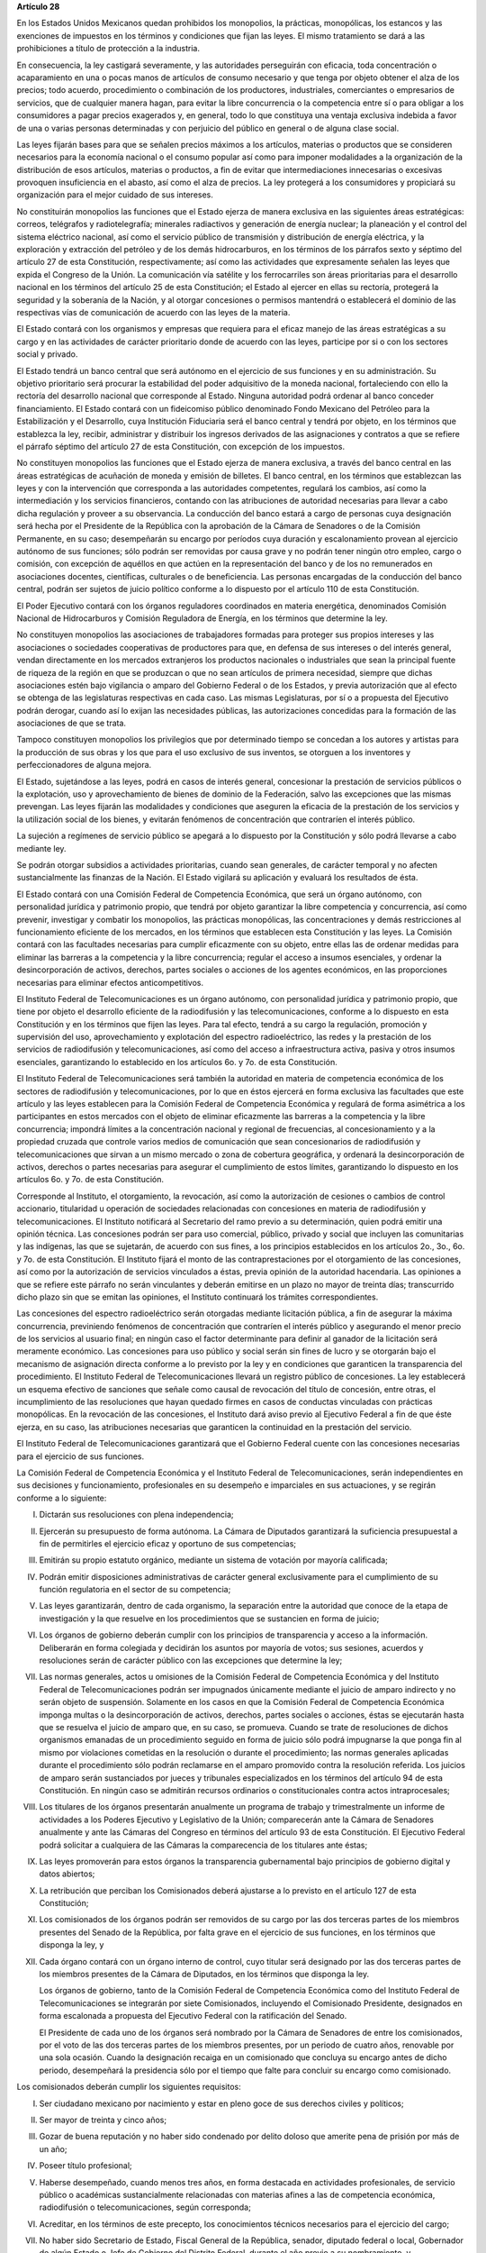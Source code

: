 **Artículo 28**

En los Estados Unidos Mexicanos quedan prohibidos los monopolios, la
prácticas, monopólicas, los estancos y las exenciones de impuestos en
los términos y condiciones que fijan las leyes. El mismo tratamiento se
dará a las prohibiciones a título de protección a la industria.

En consecuencia, la ley castigará severamente, y las autoridades
perseguirán con eficacia, toda concentración o acaparamiento en una o
pocas manos de artículos de consumo necesario y que tenga por objeto
obtener el alza de los precios; todo acuerdo, procedimiento o
combinación de los productores, industriales, comerciantes o empresarios
de servicios, que de cualquier manera hagan, para evitar la libre
concurrencia o la competencia entre sí o para obligar a los consumidores
a pagar precios exagerados y, en general, todo lo que constituya una
ventaja exclusiva indebida a favor de una o varias personas determinadas
y con perjuicio del público en general o de alguna clase social.

Las leyes fijarán bases para que se señalen precios máximos a los
artículos, materias o productos que se consideren necesarios para la
economía nacional o el consumo popular así como para imponer modalidades
a la organización de la distribución de esos artículos, materias o
productos, a fin de evitar que intermediaciones innecesarias o excesivas
provoquen insuficiencia en el abasto, así como el alza de precios. La
ley protegerá a los consumidores y propiciará su organización para el
mejor cuidado de sus intereses.

No constituirán monopolios las funciones que el Estado ejerza de manera
exclusiva en las siguientes áreas estratégicas: correos, telégrafos y
radiotelegrafía; minerales radiactivos y generación de energía nuclear;
la planeación y el control del sistema eléctrico nacional, así como el
servicio público de transmisión y distribución de energía eléctrica, y
la exploración y extracción del petróleo y de los demás hidrocarburos,
en los términos de los párrafos sexto y séptimo del artículo 27 de esta
Constitución, respectivamente; así como las actividades que expresamente
señalen las leyes que expida el Congreso de la Unión. La comunicación
vía satélite y los ferrocarriles son áreas prioritarias para el
desarrollo nacional en los términos del artículo 25 de esta
Constitución; el Estado al ejercer en ellas su rectoría, protegerá la
seguridad y la soberanía de la Nación, y al otorgar concesiones o
permisos mantendrá o establecerá el dominio de las respectivas vías de
comunicación de acuerdo con las leyes de la materia.

El Estado contará con los organismos y empresas que requiera para el
eficaz manejo de las áreas estratégicas a su cargo y en las actividades
de carácter prioritario donde de acuerdo con las leyes, participe por si
o con los sectores social y privado.

El Estado tendrá un banco central que será autónomo en el ejercicio de
sus funciones y en su administración. Su objetivo prioritario será
procurar la estabilidad del poder adquisitivo de la moneda nacional,
fortaleciendo con ello la rectoría del desarrollo nacional que
corresponde al Estado. Ninguna autoridad podrá ordenar al banco conceder
financiamiento. El Estado contará con un fideicomiso público denominado
Fondo Mexicano del Petróleo para la Estabilización y el Desarrollo, cuya
Institución Fiduciaria será el banco central y tendrá por objeto, en los
términos que establezca la ley, recibir, administrar y distribuir los
ingresos derivados de las asignaciones y contratos a que se refiere el
párrafo séptimo del artículo 27 de esta Constitución, con excepción de
los impuestos.

No constituyen monopolios las funciones que el Estado ejerza de manera
exclusiva, a través del banco central en las áreas estratégicas de
acuñación de moneda y emisión de billetes. El banco central, en los
términos que establezcan las leyes y con la intervención que corresponda
a las autoridades competentes, regulará los cambios, así como la
intermediación y los servicios financieros, contando con las
atribuciones de autoridad necesarias para llevar a cabo dicha regulación
y proveer a su observancia. La conducción del banco estará a cargo de
personas cuya designación será hecha por el Presidente de la República
con la aprobación de la Cámara de Senadores o de la Comisión Permanente,
en su caso; desempeñarán su encargo por períodos cuya duración y
escalonamiento provean al ejercicio autónomo de sus funciones; sólo
podrán ser removidas por causa grave y no podrán tener ningún otro
empleo, cargo o comisión, con excepción de aquéllos en que actúen en la
representación del banco y de los no remunerados en asociaciones
docentes, científicas, culturales o de beneficiencia. Las personas
encargadas de la conducción del banco central, podrán ser sujetos de
juicio político conforme a lo dispuesto por el artículo 110 de esta
Constitución.

El Poder Ejecutivo contará con los órganos reguladores coordinados en
materia energética, denominados Comisión Nacional de Hidrocarburos y
Comisión Reguladora de Energía, en los términos que determine la ley.

No constituyen monopolios las asociaciones de trabajadores formadas para
proteger sus propios intereses y las asociaciones o sociedades
cooperativas de productores para que, en defensa de sus intereses o del
interés general, vendan directamente en los mercados extranjeros los
productos nacionales o industriales que sean la principal fuente de
riqueza de la región en que se produzcan o que no sean artículos de
primera necesidad, siempre que dichas asociaciones estén bajo vigilancia
o amparo del Gobierno Federal o de los Estados, y previa autorización
que al efecto se obtenga de las legislaturas respectivas en cada
caso. Las mismas Legislaturas, por sí o a propuesta del Ejecutivo podrán
derogar, cuando así lo exijan las necesidades públicas, las
autorizaciones concedidas para la formación de las asociaciones de que
se trata.

Tampoco constituyen monopolios los privilegios que por determinado
tiempo se concedan a los autores y artistas para la producción de sus
obras y los que para el uso exclusivo de sus inventos, se otorguen a los
inventores y perfeccionadores de alguna mejora.

El Estado, sujetándose a las leyes, podrá en casos de interés general,
concesionar la prestación de servicios públicos o la explotación, uso y
aprovechamiento de bienes de dominio de la Federación, salvo las
excepciones que las mismas prevengan. Las leyes fijarán las modalidades
y condiciones que aseguren la eficacia de la prestación de los servicios
y la utilización social de los bienes, y evitarán fenómenos de
concentración que contraríen el interés público.

La sujeción a regímenes de servicio público se apegará a lo dispuesto
por la Constitución y sólo podrá llevarse a cabo mediante ley.

Se podrán otorgar subsidios a actividades prioritarias, cuando sean
generales, de carácter temporal y no afecten sustancialmente las
finanzas de la Nación. El Estado vigilará su aplicación y evaluará los
resultados de ésta.

El Estado contará con una Comisión Federal de Competencia Económica, que
será un órgano autónomo, con personalidad jurídica y patrimonio propio,
que tendrá por objeto garantizar la libre competencia y concurrencia,
así como prevenir, investigar y combatir los monopolios, las prácticas
monopólicas, las concentraciones y demás restricciones al funcionamiento
eficiente de los mercados, en los términos que establecen esta
Constitución y las leyes. La Comisión contará con las facultades
necesarias para cumplir eficazmente con su objeto, entre ellas las de
ordenar medidas para eliminar las barreras a la competencia y la libre
concurrencia; regular el acceso a insumos esenciales, y ordenar la
desincorporación de activos, derechos, partes sociales o acciones de los
agentes económicos, en las proporciones necesarias para eliminar efectos
anticompetitivos.

El Instituto Federal de Telecomunicaciones es un órgano autónomo, con
personalidad jurídica y patrimonio propio, que tiene por objeto el
desarrollo eficiente de la radiodifusión y las telecomunicaciones,
conforme a lo dispuesto en esta Constitución y en los términos que fijen
las leyes. Para tal efecto, tendrá a su cargo la regulación, promoción y
supervisión del uso, aprovechamiento y explotación del espectro
radioeléctrico, las redes y la prestación de los servicios de
radiodifusión y telecomunicaciones, así como del acceso a
infraestructura activa, pasiva y otros insumos esenciales, garantizando
lo establecido en los artículos 6o. y 7o. de esta Constitución.

El Instituto Federal de Telecomunicaciones será también la autoridad en
materia de competencia económica de los sectores de radiodifusión y
telecomunicaciones, por lo que en éstos ejercerá en forma exclusiva las
facultades que este artículo y las leyes establecen para la Comisión
Federal de Competencia Económica y regulará de forma asimétrica a los
participantes en estos mercados con el objeto de eliminar eficazmente
las barreras a la competencia y la libre concurrencia; impondrá límites
a la concentración nacional y regional de frecuencias, al
concesionamiento y a la propiedad cruzada que controle varios medios de
comunicación que sean concesionarios de radiodifusión y
telecomunicaciones que sirvan a un mismo mercado o zona de cobertura
geográfica, y ordenará la desincorporación de activos, derechos o partes
necesarias para asegurar el cumplimiento de estos límites, garantizando
lo dispuesto en los artículos 6o. y 7o. de esta Constitución.

Corresponde al Instituto, el otorgamiento, la revocación, así como la
autorización de cesiones o cambios de control accionario, titularidad u
operación de sociedades relacionadas con concesiones en materia de
radiodifusión y telecomunicaciones. El Instituto notificará al
Secretario del ramo previo a su determinación, quien podrá emitir una
opinión técnica. Las concesiones podrán ser para uso comercial, público,
privado y social que incluyen las comunitarias y las indígenas, las que
se sujetarán, de acuerdo con sus fines, a los principios establecidos en
los artículos 2o., 3o., 6o. y 7o. de esta Constitución. El Instituto
fijará el monto de las contraprestaciones por el otorgamiento de las
concesiones, así como por la autorización de servicios vinculados a
éstas, previa opinión de la autoridad hacendaria. Las opiniones a que se
refiere este párrafo no serán vinculantes y deberán emitirse en un plazo
no mayor de treinta días; transcurrido dicho plazo sin que se emitan las
opiniones, el Instituto continuará los trámites correspondientes.

Las concesiones del espectro radioeléctrico serán otorgadas mediante
licitación pública, a fin de asegurar la máxima concurrencia,
previniendo fenómenos de concentración que contraríen el interés público
y asegurando el menor precio de los servicios al usuario final; en
ningún caso el factor determinante para definir al ganador de la
licitación será meramente económico. Las concesiones para uso público y
social serán sin fines de lucro y se otorgarán bajo el mecanismo de
asignación directa conforme a lo previsto por la ley y en condiciones
que garanticen la transparencia del procedimiento. El Instituto Federal
de Telecomunicaciones llevará un registro público de concesiones. La ley
establecerá un esquema efectivo de sanciones que señale como causal de
revocación del título de concesión, entre otras, el incumplimiento de
las resoluciones que hayan quedado firmes en casos de conductas
vinculadas con prácticas monopólicas. En la revocación de las
concesiones, el Instituto dará aviso previo al Ejecutivo Federal a fin
de que éste ejerza, en su caso, las atribuciones necesarias que
garanticen la continuidad en la prestación del servicio.

El Instituto Federal de Telecomunicaciones garantizará que el Gobierno
Federal cuente con las concesiones necesarias para el ejercicio de sus
funciones.

La Comisión Federal de Competencia Económica y el Instituto Federal de
Telecomunicaciones, serán independientes en sus decisiones y
funcionamiento, profesionales en su desempeño e imparciales en sus
actuaciones, y se regirán conforme a lo siguiente:

I. Dictarán sus resoluciones con plena independencia;

II. Ejercerán su presupuesto de forma autónoma. La Cámara de Diputados
    garantizará la suficiencia presupuestal a fin de permitirles el
    ejercicio eficaz y oportuno de sus competencias;

III. Emitirán su propio estatuto orgánico, mediante un sistema de
     votación por mayoría calificada;

IV. Podrán emitir disposiciones administrativas de carácter general
    exclusivamente para el cumplimiento de su función regulatoria en el
    sector de su competencia;

V. Las leyes garantizarán, dentro de cada organismo, la separación entre
   la autoridad que conoce de la etapa de investigación y la que
   resuelve en los procedimientos que se sustancien en forma de juicio;

VI. Los órganos de gobierno deberán cumplir con los principios de
    transparencia y acceso a la información. Deliberarán en forma
    colegiada y decidirán los asuntos por mayoría de votos; sus
    sesiones, acuerdos y resoluciones serán de carácter público con las
    excepciones que determine la ley;

VII. Las normas generales, actos u omisiones de la Comisión Federal de
     Competencia Económica y del Instituto Federal de Telecomunicaciones
     podrán ser impugnados únicamente mediante el juicio de amparo
     indirecto y no serán objeto de suspensión. Solamente en los casos
     en que la Comisión Federal de Competencia Económica imponga multas
     o la desincorporación de activos, derechos, partes sociales o
     acciones, éstas se ejecutarán hasta que se resuelva el juicio de
     amparo que, en su caso, se promueva. Cuando se trate de
     resoluciones de dichos organismos emanadas de un procedimiento
     seguido en forma de juicio sólo podrá impugnarse la que ponga fin
     al mismo por violaciones cometidas en la resolución o durante el
     procedimiento; las normas generales aplicadas durante el
     procedimiento sólo podrán reclamarse en el amparo promovido contra
     la resolución referida. Los juicios de amparo serán sustanciados
     por jueces y tribunales especializados en los términos del artículo
     94 de esta Constitución. En ningún caso se admitirán recursos
     ordinarios o constitucionales contra actos intraprocesales;

VIII. Los titulares de los órganos presentarán anualmente un programa de
      trabajo y trimestralmente un informe de actividades a los Poderes
      Ejecutivo y Legislativo de la Unión; comparecerán ante la Cámara
      de Senadores anualmente y ante las Cámaras del Congreso en
      términos del artículo 93 de esta Constitución.  El Ejecutivo
      Federal podrá solicitar a cualquiera de las Cámaras la
      comparecencia de los titulares ante éstas;

IX. Las leyes promoverán para estos órganos la transparencia
    gubernamental bajo principios de gobierno digital y datos abiertos;

X. La retribución que perciban los Comisionados deberá ajustarse a lo
   previsto en el artículo 127 de esta Constitución;

XI. Los comisionados de los órganos podrán ser removidos de su cargo por
    las dos terceras partes de los miembros presentes del Senado de la
    República, por falta grave en el ejercicio de sus funciones, en los
    términos que disponga la ley, y

XII. Cada órgano contará con un órgano interno de control, cuyo titular
     será designado por las dos terceras partes de los miembros
     presentes de la Cámara de Diputados, en los términos que disponga
     la ley.

     Los órganos de gobierno, tanto de la Comisión Federal de
     Competencia Económica como del Instituto Federal de
     Telecomunicaciones se integrarán por siete Comisionados, incluyendo
     el Comisionado Presidente, designados en forma escalonada a
     propuesta del Ejecutivo Federal con la ratificación del Senado.

     El Presidente de cada uno de los órganos será nombrado por la
     Cámara de Senadores de entre los comisionados, por el voto de las
     dos terceras partes de los miembros presentes, por un periodo de
     cuatro años, renovable por una sola ocasión. Cuando la designación
     recaiga en un comisionado que concluya su encargo antes de dicho
     periodo, desempeñará la presidencia sólo por el tiempo que falte
     para concluir su encargo como comisionado.

Los comisionados deberán cumplir los siguientes requisitos:

I. Ser ciudadano mexicano por nacimiento y estar en pleno goce de sus
   derechos civiles y políticos;

II. Ser mayor de treinta y cinco años;

III. Gozar de buena reputación y no haber sido condenado por delito
     doloso que amerite pena de prisión por más de un año;

IV. Poseer título profesional;

V. Haberse desempeñado, cuando menos tres años, en forma destacada en
   actividades profesionales, de servicio público o académicas
   sustancialmente relacionadas con materias afines a las de competencia
   económica, radiodifusión o telecomunicaciones, según corresponda;

VI. Acreditar, en los términos de este precepto, los conocimientos
    técnicos necesarios para el ejercicio del cargo;

VII. No haber sido Secretario de Estado, Fiscal General de la
     República, senador, diputado federal o local, Gobernador de algún Estado
     o Jefe de Gobierno del Distrito Federal, durante el año previo a su
     nombramiento, y

VIII. En la Comisión Federal de Competencia Económica, no haber ocupado,
      en los últimos tres años, ningún empleo, cargo o función directiva
      en las empresas que hayan estado sujetas a alguno de los
      procedimientos sancionatorios que sustancia el citado órgano. En
      el Instituto Federal de Telecomunicaciones no haber ocupado, en
      los últimos tres años, ningún empleo, cargo o función directiva en
      las empresas de los concesionarios comerciales o privados o de las
      entidades a ellos relacionadas, sujetas a la regulación del
      Instituto.

      Los Comisionados se abstendrán de desempeñar cualquier otro
      empleo, trabajo o comisión públicos o privados, con excepción de
      los cargos docentes; estarán impedidos para conocer asuntos en que
      tengan interés directo o indirecto, en los términos que la ley
      determine, y serán sujetos del régimen de responsabilidades del
      Título Cuarto de esta Constitución y de juicio político. La ley
      regulará las modalidades conforme a las cuales los Comisionados
      podrán establecer contacto para tratar asuntos de su competencia
      con personas que representen los intereses de los agentes
      económicos regulados.

      Los Comisionados durarán en su encargo nueve años y por ningún
      motivo podrán desempeñar nuevamente ese cargo. En caso de falta
      absoluta de algún comisionado, se procederá a la designación
      correspondiente, a través del procedimiento previsto en este
      artículo y a fin de que el sustituto concluya el periodo
      respectivo.

      Los aspirantes a ser designados como Comisionados acreditarán el
      cumplimiento de los requisitos señalados en los numerales
      anteriores, ante un Comité de Evaluación integrado por los
      titulares del Banco de México, el Instituto Nacional para la
      Evaluación de la Educación y el Instituto Nacional de Estadística
      y Geografía. Para tales efectos, el Comité de Evaluación instalará
      sus sesiones cada que tenga lugar una vacante de comisionado,
      decidirá por mayoría de votos y será presidido por el titular de
      la entidad con mayor antigüedad en el cargo, quien tendrá voto de
      calidad.

      El Comité emitirá una convocatoria pública para cubrir la vacante.
      Verificará el cumplimiento, por parte de los aspirantes, de los
      requisitos contenidos en el presente artículo y, a quienes los
      hayan satisfecho, aplicará un examen de conocimientos en la
      materia; el procedimiento deberá observar los principios de
      transparencia, publicidad y máxima concurrencia.

      Para la formulación del examen de conocimientos, el Comité de
      Evaluación deberá considerar la opinión de cuando menos dos
      instituciones de educación superior y seguirá las mejores
      prácticas en la materia.

      El Comité de Evaluación, por cada vacante, enviará al Ejecutivo
      una lista con un mínimo de tres y un máximo de cinco aspirantes,
      que hubieran obtenido las calificaciones aprobatorias más
      altas. En el caso de no completarse el número mínimo de aspirantes
      se emitirá una nueva convocatoria. El Ejecutivo seleccionará de
      entre esos aspirantes, al candidato que propondrá para su
      ratificación al Senado.

      La ratificación se hará por el voto de las dos terceras partes de
      los miembros del Senado presentes, dentro del plazo improrrogable
      de treinta días naturales a partir de la presentación de la
      propuesta; en los recesos, la Comisión Permanente convocará desde
      luego al Senado. En caso de que la Cámara de Senadores rechace al
      candidato propuesto por el Ejecutivo, el Presidente de la
      República someterá una nueva propuesta, en los términos del
      párrafo anterior. Este procedimiento se repetirá las veces que sea
      necesario si se producen nuevos rechazos hasta que sólo quede un
      aspirante aprobado por el Comité de Evaluación, quien será
      designado comisionado directamente por el Ejecutivo.

      Todos los actos del proceso de selección y designación de los
      Comisionados son inatacables.
